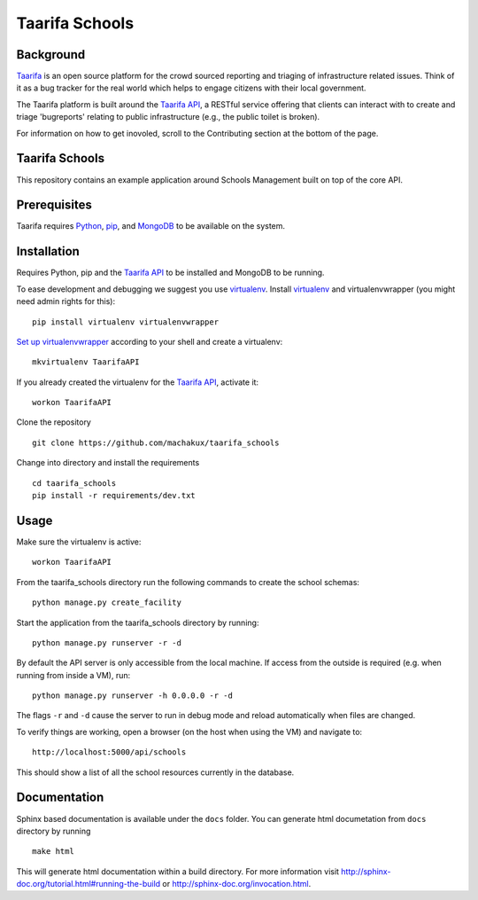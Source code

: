 Taarifa Schools
===============

Background
__________

Taarifa_ is an open source platform for the crowd sourced reporting and
triaging of infrastructure related issues. Think of it as a bug tracker
for the real world which helps to engage citizens with their local
government.

The Taarifa platform is built around the `Taarifa API`_, a RESTful
service offering that clients can interact with to create and triage
'bugreports' relating to public infrastructure (e.g., the public toilet
is broken).

For information on how to get inovoled, scroll to the Contributing section
at the bottom of the page.

Taarifa Schools
_______________

This repository contains an example application around Schools
Management built on top of the core API.

.. _Taarifa: http://taarifa.org
.. _Taarifa API: http://github.com/taarifa/TaarifaAPI

Prerequisites
_____________

Taarifa requires Python_, pip_, and MongoDB_ to be available on
the system.

Installation
____________

Requires Python, pip and the `Taarifa API`_ to be installed and MongoDB to
be running.

To ease development and debugging we suggest you use virtualenv_. 
Install virtualenv_ and virtualenvwrapper (you might need admin rights for this): ::

  pip install virtualenv virtualenvwrapper

`Set up virtualenvwrapper`_ according to your shell and create a virtualenv: ::

  mkvirtualenv TaarifaAPI

If you already created the virtualenv for the `Taarifa API`_, activate it: ::

  workon TaarifaAPI

Clone the repository ::

  git clone https://github.com/machakux/taarifa_schools

Change into directory and install the requirements ::
  
  cd taarifa_schools
  pip install -r requirements/dev.txt

Usage
_____

Make sure the virtualenv is active: ::

  workon TaarifaAPI

From the taarifa_schools directory run the following commands to
create the school schemas: ::

  python manage.py create_facility

Start the application from the taarifa_schools directory by running: ::

  python manage.py runserver -r -d

By default the API server is only accessible from the local machine. If access
from the outside is required (e.g. when running from inside a VM), run: ::

  python manage.py runserver -h 0.0.0.0 -r -d

The flags ``-r`` and ``-d`` cause the server to run in debug mode and reload
automatically when files are changed.

To verify things are working, open a browser (on the host when using the VM)
and navigate to: ::

  http://localhost:5000/api/schools

This should show a list of all the school resources currently in the
database.

Documentation
_____________

Sphinx based documentation is available under the ``docs`` folder.
You can generate html documetation from ``docs`` directory by running

::

    make html

This will generate html documentation within a build directory.
For more information visit http://sphinx-doc.org/tutorial.html#running-the-build
or http://sphinx-doc.org/invocation.html.

.. _Python: http://python.org
.. _pip: https://pip.pypa.io/en/latest/installing.html
.. _MongoDB: http://mongodb.org
.. _virtualenv: http://virtualenv.org
.. _Set up virtualenvwrapper: http://virtualenvwrapper.readthedocs.org/en/latest/install.html#shell-startup-file
.. _Taarifa: http://taarifa.org
.. _taarifa-dev: https://groups.google.com/forum/#!forum/taarifa-dev
.. _Taarifa API: http://github.com/taarifa/TaarifaAPI

